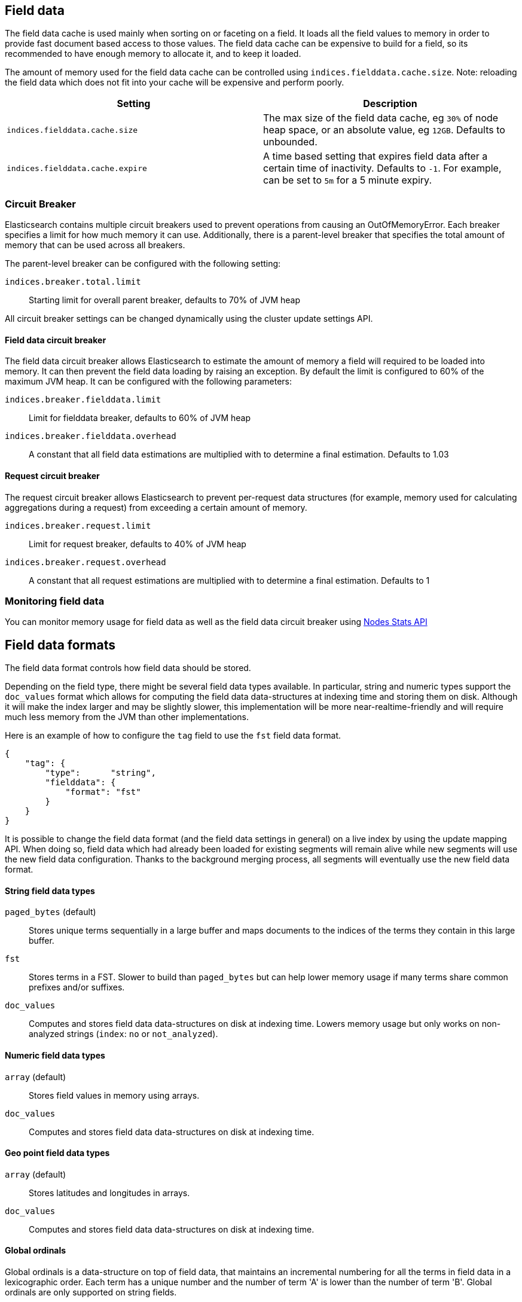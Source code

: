 [[index-modules-fielddata]]
== Field data

The field data cache is used mainly when sorting on or faceting on a
field. It loads all the field values to memory in order to provide fast
document based access to those values. The field data cache can be
expensive to build for a field, so its recommended to have enough memory
to allocate it, and to keep it loaded.

The amount of memory used for the field
data cache can be controlled using `indices.fielddata.cache.size`. Note:
reloading  the field data which does not fit into your cache will be expensive
and  perform poorly.

[cols="<,<",options="header",]
|=======================================================================
|Setting |Description
|`indices.fielddata.cache.size` |The max size of the field data cache,
eg `30%` of node heap space, or an absolute value, eg `12GB`. Defaults
to unbounded.

|`indices.fielddata.cache.expire` |A time based setting that expires
field data after a certain time of inactivity. Defaults to `-1`. For
example, can be set to `5m` for a 5 minute expiry.
|=======================================================================

[float]
[[circuit-breaker]]
=== Circuit Breaker

Elasticsearch contains multiple circuit breakers used to prevent operations from
causing an OutOfMemoryError. Each breaker specifies a limit for how much memory
it can use. Additionally, there is a parent-level breaker that specifies the
total amount of memory that can be used across all breakers.

The parent-level breaker can be configured with the following setting:

`indices.breaker.total.limit`::
    Starting limit for overall parent breaker, defaults to 70% of JVM heap

All circuit breaker settings can be changed dynamically using the cluster update
settings API.

[float]
[[fielddata-circuit-breaker]]
==== Field data circuit breaker
The field data circuit breaker allows Elasticsearch to estimate the amount of
memory a field will required to be loaded into memory. It can then prevent the
field data loading by raising an exception. By default the limit is configured
to 60% of the maximum JVM heap. It can be configured with the following
parameters:

`indices.breaker.fielddata.limit`::
    Limit for fielddata breaker, defaults to 60% of JVM heap

`indices.breaker.fielddata.overhead`::
    A constant that all field data estimations are multiplied with to determine a
    final estimation. Defaults to 1.03

[float]
[[request-circuit-breaker]]
==== Request circuit breaker

The request circuit breaker allows Elasticsearch to prevent per-request data
structures (for example, memory used for calculating aggregations during a
request) from exceeding a certain amount of memory.

`indices.breaker.request.limit`::
    Limit for request breaker, defaults to 40% of JVM heap

`indices.breaker.request.overhead`::
    A constant that all request estimations are multiplied with to determine a
    final estimation. Defaults to 1

[float]
[[fielddata-monitoring]]
=== Monitoring field data

You can monitor memory usage for field data as well as the field data circuit
breaker using
<<cluster-nodes-stats,Nodes Stats API>>

[[fielddata-formats]]
== Field data formats

The field data format controls how field data should be stored.

Depending on the field type, there might be several field data types
available. In particular, string and numeric types support the `doc_values`
format which allows for computing the field data data-structures at indexing
time and storing them on disk. Although it will make the index larger and may
be slightly slower, this implementation will be more near-realtime-friendly
and will require much less memory from the JVM than other implementations.

Here is an example of how to configure the `tag` field to use the `fst` field
data format.

[source,js]
--------------------------------------------------
{
    "tag": {
        "type":      "string",
        "fielddata": {
            "format": "fst"
        }
    }
}
--------------------------------------------------

It is possible to change the field data format (and the field data settings
in general) on a live index by using the update mapping API. When doing so,
field data which had already been loaded for existing segments will remain
alive while new segments will use the new field data configuration. Thanks to
the background merging process, all segments will eventually use the new
field data format.

[float]
==== String field data types

`paged_bytes` (default)::
    Stores unique terms sequentially in a large buffer and maps documents to
    the indices of the terms they contain in this large buffer.

`fst`::
    Stores terms in a FST. Slower to build than `paged_bytes` but can help lower
    memory usage if many terms share common prefixes and/or suffixes.

`doc_values`::
    Computes and stores field data data-structures on disk at indexing time.
    Lowers memory usage but only works on non-analyzed strings (`index`: `no` or
    `not_analyzed`).

[float]
==== Numeric field data types

`array` (default)::
    Stores field values in memory using arrays.

`doc_values`::
    Computes and stores field data data-structures on disk at indexing time.

[float]
==== Geo point field data types

`array` (default)::
    Stores latitudes and longitudes in arrays.

`doc_values`::
    Computes and stores field data data-structures on disk at indexing time.

[float]
==== Global ordinals

Global ordinals is a data-structure on top of field data, that maintains an
incremental numbering for all the terms in field data in a lexicographic order.
Each term has a unique number and the number of term 'A' is lower than the number
of term 'B'. Global ordinals are only supported on string fields.

Field data on string also has ordinals, which is a unique numbering for all terms
in a particular segment and field. Global ordinals just build on top of this,
by providing a mapping between the segment ordinals and the global ordinals.
The latter being unique across the entire shard.

Global ordinals can be beneficial in search features that use segment ordinals already
such as the terms aggregator to improve the execution time. Often these search features
need to merge the segment ordinal results to a cross segment terms result. With
global ordinals this mapping happens during field data load time instead of during each
query execution. With global ordinals search features only need to resolve the actual
term when building the (shard) response, but during the execution there is no need
at all to use the actual terms and the unique numbering global ordinals provided is
sufficient and improves the execution time.

Global ordinals for a specified field are tied to all the segments of a shard (Lucene index),
which is different than for field data for a specific field which is tied to a single segment.
For this reason global ordinals need to be rebuilt in its entirety once new segments
become visible. This one time cost would happen anyway without global ordinals, but
then it would happen for each search execution instead!

The loading time of global ordinals depends on the number of terms in a field, but in general
it is low, since it source field data has already been loaded. The memory overhead of global
ordinals is a small because it is very efficiently compressed. Eager loading of global ordinals
can move the loading time from the first search request, to the refresh itself.

[float]
=== Fielddata loading

By default, field data is loaded lazily, ie. the first time that a query that
requires them is executed. However, this can make the first requests that
follow a merge operation quite slow since fielddata loading is a heavy
operation.

It is possible to force field data to be loaded and cached eagerly through the
`loading` setting of fielddata:

[source,js]
--------------------------------------------------
{
    "category": {
        "type":      "string",
        "fielddata": {
            "loading": "eager"
        }
    }
}
--------------------------------------------------

Global ordinals can also be eagerly loaded:

[source,js]
--------------------------------------------------
{
    "category": {
        "type":      "string",
        "fielddata": {
            "loading": "eager_global_ordinals"
        }
    }
}
--------------------------------------------------

With the above setting both field data and global ordinals for a specific field
are eagerly loaded.

[float]
==== Disabling field data loading

Field data can take a lot of RAM so it makes sense to disable field data
loading on the fields that don't need field data, for example those that are
used for full-text search only. In order to disable field data loading, just
change the field data format to `disabled`. When disabled, all requests that
will try to load field data, e.g. when they include aggregations and/or sorting,
will return an error.

[source,js]
--------------------------------------------------
{
    "text": {
        "type":      "string",
        "fielddata": {
            "format": "disabled"
        }
    }
}
--------------------------------------------------

The `disabled` format is supported by all field types.

[float]
[[field-data-filtering]]
=== Filtering fielddata

It is possible to control which field values are loaded into memory,
which is particularly useful for string fields. When specifying the
<<mapping-core-types,mapping>> for a field, you
can also specify a fielddata filter.

Fielddata filters can be changed using the
<<indices-put-mapping,PUT mapping>>
API. After changing the filters, use the
<<indices-clearcache,Clear Cache>> API
to reload the fielddata using the new filters.

[float]
==== Filtering by frequency:

The frequency filter allows you to only load terms whose frequency falls
between a `min` and `max` value, which can be expressed an absolute
number or as a percentage (eg `0.01` is `1%`). Frequency is calculated
*per segment*. Percentages are based on the number of docs which have a
value for the field, as opposed to all docs in the segment.

Small segments can be excluded completely by specifying the minimum
number of docs that the segment should contain with `min_segment_size`:

[source,js]
--------------------------------------------------
{
    "tag": {
        "type":      "string",
        "fielddata": {
            "filter": {
                "frequency": {
                    "min":              0.001,
                    "max":              0.1,
                    "min_segment_size": 500
                }
            }
        }
    }
}
--------------------------------------------------

[float]
==== Filtering by regex

Terms can also be filtered by regular expression - only values which
match the regular expression are loaded. Note: the regular expression is
applied to each term in the field, not to the whole field value. For
instance, to only load hashtags from a tweet, we can use a regular
expression which matches terms beginning with `#`:

[source,js]
--------------------------------------------------
{
    "tweet": {
        "type":      "string",
        "analyzer":  "whitespace"
        "fielddata": {
            "filter": {
                "regex": {
                    "pattern": "^#.*"
                }
            }
        }
    }
}
--------------------------------------------------

[float]
==== Combining filters

The `frequency` and `regex` filters can be combined:

[source,js]
--------------------------------------------------
{
    "tweet": {
        "type":      "string",
        "analyzer":  "whitespace"
        "fielddata": {
            "filter": {
                "regex": {
                    "pattern":          "^#.*",
                },
                "frequency": {
                    "min":              0.001,
                    "max":              0.1,
                    "min_segment_size": 500
                }
            }
        }
    }
}
--------------------------------------------------
